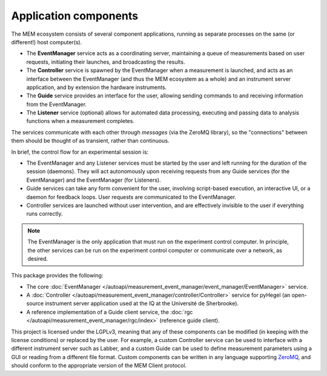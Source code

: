 Application components
======================


The MEM ecosystem consists of several component applications, running as
separate processes on the same (or different!) host computer(s).

- The **EventManager** service acts as a coordinating server, maintaining a queue
  of measurements based on user requests, initiating their launches, and
  broadcasting the results.
- The **Controller** service is spawned by the EventManager when a measurement is
  launched, and acts as an interface between the EventManager (and thus the MEM
  ecosystem as a whole) and an instrument server application, and by extension
  the hardware instruments.
- The **Guide** service provides an interface for the user, allowing sending
  commands to and receiving information from the EventManager.
- The **Listener** service (optional) allows for automated data processing,
  executing and passing data to analysis functions when a measurement
  completes.

The services communicate with each other through *messages* (via the ZeroMQ
library), so the "connections" between them should be thought of as transient,
rather than continuous.

In brief, the control flow for an experimental session is:

- The EventManager and any Listener services must be started by the user and
  left running for the duration of the session (daemons).
  They will act autonomously upon receiving requests from any Guide services
  (for the EventManager) and the EventManager (for Listeners).
- Guide services can take any form convenient for the user, involving
  script-based execution, an interactive UI, or a daemon for feedback loops.
  User requests are communicated to the EventManager.
- Controller services are launched without user intervention, and are
  effectively invisible to the user if everything runs correctly.

.. note::

   The EventManager is the only application that must run on the experiment
   control computer.
   In principle, the other services can be run on the experiment control
   computer or communicate over a network, as desired.

This package provides the following:

- The core
  :doc:`EventManager </autoapi/measurement_event_manager/event_manager/EventManager>`
  service.
- A
  :doc:`Controller </autoapi/measurement_event_manager/controller/Controller>`
  service for pyHegel (an open-source instrument server application used at the
  IQ at the Université de Sherbrooke).
- A reference implementation of a Guide client service, the 
  :doc:`rgc </autoapi/measurement_event_manager/rgc/index>`
  (reference guide client).

This project is licensed under the LGPLv3, meaning that any of these components
can be modified (in keeping with the license conditions) or replaced by the
user.
For example,
a custom Controller service can be used to interface with a different
instrument server such as Labber,
and
a custom Guide can be used to define measurement parameters using a GUI or
reading from a different file format.
Custom components can be written in any language supporting
`ZeroMQ <https://zeromq.org>`_, and should conform to the appropriate version
of the MEM Client protocol.
